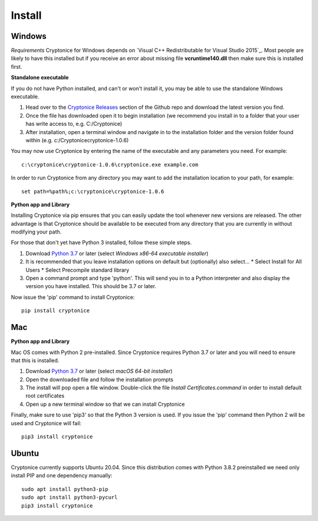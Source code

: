 Install
=======

Windows
^^^^^^^
*Requirements*
Cryptonice for Windows depends on `Visual C++ Redistributable for Visual Studio 2015`_. Most people are likely to have this installed but if you receive an error about missing
file **vcruntime140.dll** then make sure this is installed first.

.. Visual C++ Redistributable for Visual Studio 2015_ : https://www.microsoft.com/en-us/download/details.aspx?id=48145

**Standalone executable**

If you do not have Python installed, and can't or won't install it, you may be able to use the standalone Windows executable.

#. Head over to the `Cryptonice Releases`_ section of the Github repo and download the latest version you find.
#. Once the file has downloaded open it to begin installation (we recommend you install in to a folder that your user has write access to, e.g. C:/\Cryptonice)
#. After installation, open a terminal window and navigate in to the installation folder and the version folder found within (e.g. c:/\Cryptonice\cryptonice-1.0.6)

You may now use Cryptonice by entering the name of the executable and any parameters you need. For example::

  c:\cryptonice\cryptonice-1.0.6\cryptonice.exe example.com

In order to run Cryptonice from any directory you may want to add the installation location to your path, for example::

  set path=%path%;c:\cryptonice\cryptonice-1.0.6


.. _Cryptonice Releases: https://github.com/F5-Labs/cryptonice/releases


**Python app and Library**

Installing Cryptonice via pip ensures that you can easily update the tool whenever new versions are released. The other advantage is that Cryptonice should be available to be executed
from any directory that you are currently in without modifying your path.

For those that don't yet have Python 3 installed, follow these simple steps.

#. Download `Python 3.7`_ or later (select *Windows x86-64 executable installer*)
#. It is recommended that you leave installation options on default but (optionally) also select...
   * Select Install for All Users
   * Select Precompile standard library
#. Open a command prompt and type 'python'. This will send you in to a Python interpreter and also display the version you have installed. This should be 3.7 or later.


Now issue the 'pip' command to install Cryptonice::

    pip install cryptonice

.. _Python 3.7: https://www.python.org/downloads/


Mac
^^^

**Python app and Library**

Mac OS comes with Python 2 pre-installed. Since Cryptonice requires Python 3.7 or later and you will need
to ensure that this is installed.

#. Download `Python 3.7`_ or later (select *macOS 64-bit installer*)
#. Open the downloaded file and follow the installation prompts
#. The install will pop open a file window. Double-click the file *Install Certificates.command* in order to install default root certificates
#. Open up a new terminal window so that we can install Cryptonice

Finally, make sure to use 'pip3' so that the Python 3 version is used. If you issue the 'pip' command then
Python 2 will be used and Cryptonice will fail::

    pip3 install cryptonice


Ubuntu
^^^^^^
Cryptonice currently supports Ubuntu 20.04. Since this distribution comes with Python 3.8.2 preinstalled we need only install PIP and one dependency manually::

  sudo apt install python3-pip
  sudo apt install python3-pycurl
  pip3 install cryptonice
